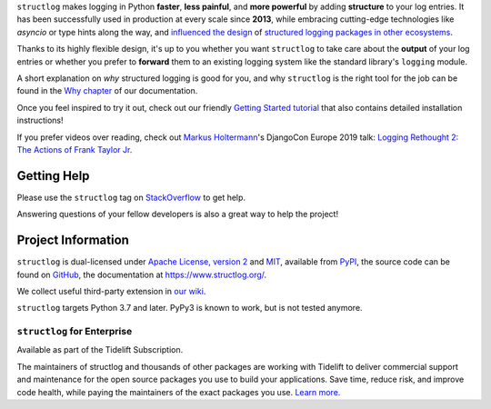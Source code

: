 .. raw:: html

   <p align="center">
      <a href="https://www.structlog.org/">
         <img src="./docs/_static/structlog_logo.png" width="35%" alt="structlog" />
      </a>
   </p>
   <p align="center">
      <a href="https://www.structlog.org/en/stable/?badge=stable">
          <img src="https://img.shields.io/badge/Docs-Read%20The%20Docs-black" alt="Documentation" />
      </a>
      <a href="https://github.com/hynek/structlog/blob/main/LICENSE">
         <img src="https://img.shields.io/badge/license-MIT%2FApache--2.0-C06524" alt="License: MIT / Apache 2.0" />
      </a>
      <a href="https://pypi.org/project/structlog/">
         <img src="https://img.shields.io/pypi/v/structlog" alt="PyPI release" />
      </a>
   </p>

.. -begin-short-

``structlog`` makes logging in Python **faster**, **less painful**, and **more powerful** by adding **structure** to your log entries.
It has been successfully used in production at every scale since **2013**, while embracing cutting-edge technologies like *asyncio* or type hints along the way, and `influenced the design <https://twitter.com/sirupsen/status/638330548361019392>`_ of `structured logging packages in other ecosystems <https://github.com/sirupsen/logrus>`_.

Thanks to its highly flexible design, it's up to you whether you want ``structlog`` to take care about the **output** of your log entries or whether you prefer to **forward** them to an existing logging system like the standard library's ``logging`` module.

.. image:: https://github.com/hynek/structlog/blob/main/docs/_static/console_renderer.png?raw=true

.. -end-short-

A short explanation on *why* structured logging is good for you, and why ``structlog`` is the right tool for the job can be found in the `Why chapter <https://www.structlog.org/en/stable/why.html>`_ of our documentation.

Once you feel inspired to try it out, check out our friendly `Getting Started tutorial <https://www.structlog.org/en/stable/getting-started.html>`_ that also contains detailed installation instructions!

If you prefer videos over reading, check out `Markus Holtermann <https://twitter.com/m_holtermann>`_'s DjangoCon Europe 2019 talk: `Logging Rethought 2: The Actions of Frank Taylor Jr. <https://www.youtube.com/watch?v=Y5eyEgyHLLo>`_

.. -begin-meta-

Getting Help
============

Please use the ``structlog`` tag on `StackOverflow <https://stackoverflow.com/questions/tagged/structlog>`_ to get help.

Answering questions of your fellow developers is also a great way to help the project!


Project Information
===================

``structlog`` is dual-licensed under `Apache License, version 2 <https://choosealicense.com/licenses/apache/>`_ and `MIT <https://choosealicense.com/licenses/mit/>`_, available from `PyPI <https://pypi.org/project/structlog/>`_, the source code can be found on `GitHub <https://github.com/hynek/structlog>`_, the documentation at https://www.structlog.org/.

We collect useful third-party extension in `our wiki <https://github.com/hynek/structlog/wiki/Third-party-Extensions>`_.

``structlog`` targets Python 3.7 and later.
PyPy3 is known to work, but is not tested anymore.


``structlog`` for Enterprise
----------------------------

Available as part of the Tidelift Subscription.

The maintainers of structlog and thousands of other packages are working with Tidelift to deliver commercial support and maintenance for the open source packages you use to build your applications. Save time, reduce risk, and improve code health, while paying the maintainers of the exact packages you use.
`Learn more. <https://tidelift.com/subscription/pkg/pypi-structlog?utm_source=pypi-structlog&utm_medium=referral&utm_campaign=readme>`_
